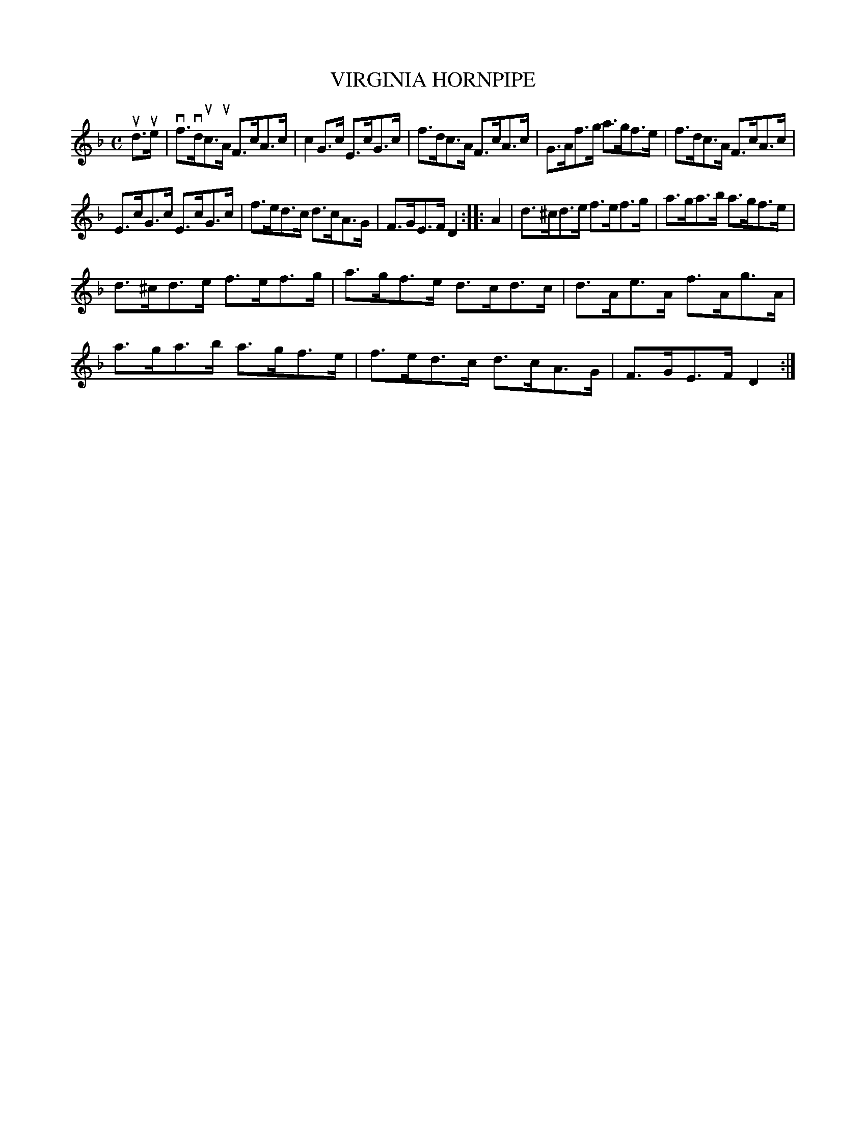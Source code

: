 X: 3357
T: VIRGINIA HORNPIPE
R: Hornpipe.
%R: hornpipe, reel
B: James Kerr "Merry Melodies" v.3 p.39 #357
Z: 2016 John Chambers <jc:trillian.mit.edu>
M: C
L: 1/8
K: F	% and Dm
ud>ue |\
vf>vduc>uA F>cA>c | c2G>c E>cG>c |\
f>dc>A  F>cA>c | G>Af>g a>gf>e |\
f>dc>A  F>cA>c |
E>cG>c E>cG>c |\
f>ed>c  d>cA>G | F>GE>F D2 ::\
A2 |\
d>^cd>e f>ef>g | a>ga>b a>gf>e |
d>^cd>e f>ef>g | a>gf>e d>cd>c |\
d>Ae>A  f>Ag>A | a>ga>b a>gf>e |\
f>ed>c  d>cA>G | F>GE>F D2 :|
